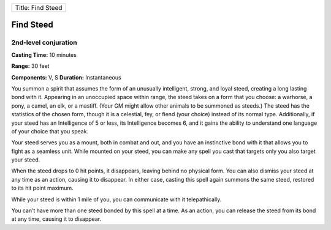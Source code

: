 +---------------------+
| Title: Find Steed   |
+---------------------+

Find Steed
----------

2nd-level conjuration
^^^^^^^^^^^^^^^^^^^^^

**Casting Time:** 10 minutes

**Range:** 30 feet

**Components:** V, S **Duration:** Instantaneous

You summon a spirit that assumes the form of an unusually intelligent,
strong, and loyal steed, creating a long lasting bond with it. Appearing
in an unoccupied space within range, the steed takes on a form that you
choose: a warhorse, a pony, a camel, an elk, or a mastiff. (Your GM
might allow other animals to be summoned as steeds.) The steed has the
statistics of the chosen form, though it is a celestial, fey, or fiend
(your choice) instead of its normal type. Additionally, if your steed
has an Intelligence of 5 or less, its Intelligence becomes 6, and it
gains the ability to understand one language of your choice that you
speak.

Your steed serves you as a mount, both in combat and out, and you have
an instinctive bond with it that allows you to fight as a seamless unit.
While mounted on your steed, you can make any spell you cast that
targets only you also target your steed.

When the steed drops to 0 hit points, it disappears, leaving behind no
physical form. You can also dismiss your steed at any time as an action,
causing it to disappear. In either case, casting this spell again
summons the same steed, restored to its hit point maximum.

While your steed is within 1 mile of you, you can communicate with it
telepathically.

You can’t have more than one steed bonded by this spell at a time. As an
action, you can release the steed from its bond at any time, causing it
to disappear.
